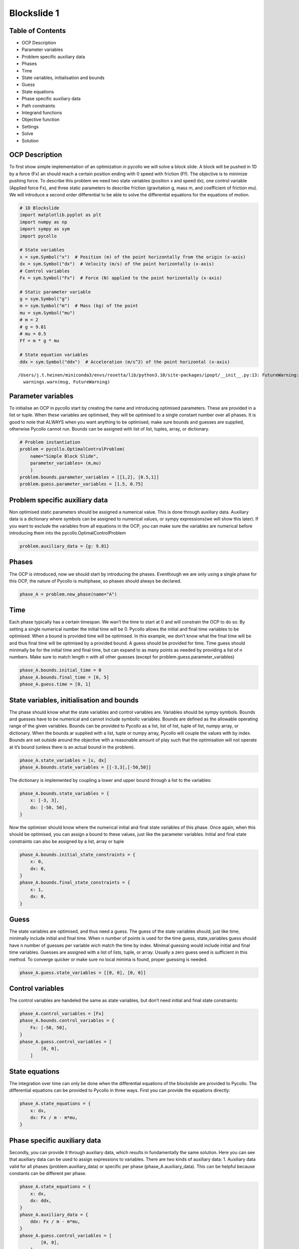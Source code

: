 Blockslide 1
------------

Table of Contents
~~~~~~~~~~~~~~~~~

-  OCP Description
-  Parameter variables
-  Problem specific auxiliary data
-  Phases
-  Time
-  State variables, initialisation and bounds
-  Guess
-  State equations
-  Phase specific auxiliary data
-  Path constraints
-  Integrand functions
-  Objective function
-  Settings
-  Solve
-  Solution

OCP Description
~~~~~~~~~~~~~~~

To first show simple implementation of an optimization in pycollo we
will solve a block slide. A block will be pushed in 1D by a force (Fx)
an should reach a certain position ending with 0 speed with friction
(Ff). The objective is to minimize pushing force. To describe this
problem we need two state variables (position x and speed dx), one
control variable (Applied force Fx), and three static parameters to
describe friction (gravitation g, mass m, and coefficient of friction
mu). We will introduce a second order differential to be able to solve
the differential equations for the equations of motion.

.. code:: ipython3

    # 1D Blockslide
    import matplotlib.pyplot as plt
    import numpy as np
    import sympy as sym
    import pycollo
    
    # State variables
    x = sym.Symbol("x")  # Position (m) of the point horizontally from the origin (x-axis)
    dx = sym.Symbol("dx")  # Velocity (m/s) of the point horizontally (x-axis)
    # Control variables
    Fx = sym.Symbol("Fx")  # Force (N) applied to the point horizontally (x-axis)
    
    # Static parameter variable
    g = sym.Symbol("g")
    m = sym.Symbol("m")  # Mass (kg) of the point
    mu = sym.Symbol("mu")
    # m = 2
    # g = 9.81
    # mu = 0.5
    Ff = m * g * mu
    
    # State equation variables
    ddx = sym.Symbol("ddx")  # Acceleration (m/s^2) of the point horizontal (x-axis)


.. parsed-literal::

    /Users/j.t.heinen/miniconda3/envs/rosetta/lib/python3.10/site-packages/ipopt/__init__.py:13: FutureWarning: The module has been renamed to 'cyipopt' from 'ipopt'. Please import using 'import cyipopt' and remove all uses of 'import ipopt' in your code as this will be deprecated in a future release.
      warnings.warn(msg, FutureWarning)


Parameter variables
~~~~~~~~~~~~~~~~~~~

To initialise an OCP in pycollo start by creating the name and
introducing optimised parameters. These are provided in a list or tuple.
When these variables are optimised, they will be optimised to a single
constant number over all phases. It is good to note that ALWAYS when you
want anything to be optimised, make sure bounds and guesses are
supplied, otherwise Pycollo cannot run. Bounds can be assigned with list
of list, tuples, array, or dictionary.

.. code:: ipython3

    # Problem instantiation
    problem = pycollo.OptimalControlProblem(
        name="Simple Block Slide",
        parameter_variables= (m,mu)
        )
    problem.bounds.parameter_variables = [[1,2], [0.5,1]]
    problem.guess.parameter_variables = [1.5, 0.75]

Problem specific auxiliary data
~~~~~~~~~~~~~~~~~~~~~~~~~~~~~~~

Non optimised static parameters should be assigned a numerical value.
This is done through auxiliary data. Auxiliary data is a dictionary
where symbols can be assigned to numerical values, or sympy
expressions(we will show this later). If you want to exclude the
variables from all equations in the OCP, you can make sure the variables
are numerical before introducing them into the
pycollo.OptimalControlProblem

.. code:: ipython3

    problem.auxiliary_data = {g: 9.81}

Phases
~~~~~~

The OCP is introduced, now we should start by introducing the phases.
Eventhough we are only using a single phase for this OCP, the nature of
Pycollo is multiphase, so phases should always be declared.

.. code:: ipython3

    phase_A = problem.new_phase(name="A")

Time
~~~~

Each phase typically has a certain timespan. We wan’t the time to start
at 0 and will constrain the OCP to do so. By setting a single numerical
number the initial time will be 0. Pycollo allows the initial and final
time variables to be optimised. When a bound is provided time will be
optimised. In this example, we don’t know what the final time will be
and thus final time will be optimised by a provided bound. A guess
should be provided for time. Time guess should minimally be for the
initial time and final time, but can expand to as many points as needed
by providing a list of n numbers. Make sure to match length n with all
other guesses (except for problem.guess.parameter_variables)

.. code:: ipython3

    phase_A.bounds.initial_time = 0
    phase_A.bounds.final_time = [0, 5]
    phase_A.guess.time = [0, 1]

State variables, initialisation and bounds
~~~~~~~~~~~~~~~~~~~~~~~~~~~~~~~~~~~~~~~~~~

The phase should know what the state variables and control variables
are. Variables should be sympy symbols. Bounds and guesses have to be
numerical and cannot include symbolic variables. Bounds are defined as
the allowable operating range of the given variables. Bounds can be
provided to Pycollo as a list, list of list, tuple of list, numpy array,
or dictionary. When the bounds ar supplied with a list, tuple or numpy
array, Pycollo will couple the values with by index. Bounds are set
outside around the objective with a reasonable amount of play such that
the optimisation will not operate at it’s bound (unless there is an
actual bound in the problem).

.. code:: ipython3

    phase_A.state_variables = [x, dx]
    phase_A.bounds.state_variables = [[-3,3],[-50,50]]

The dictionary is implemented by coupling a lower and upper bound
through a list to the variables:

.. code:: ipython3

    phase_A.bounds.state_variables = {
        x: [-3, 3],
        dx: [-50, 50],
    }

Now the optimiser should know where the numerical initial and final
state variables of this phase. Once again, when this should be
optimised, you can assign a bound to these values, just like the
parameter variables. Initial and final state constraints can also be
assigned by a list, array or tuple

.. code:: ipython3

    phase_A.bounds.initial_state_constraints = {
        x: 0,
        dx: 0,
    }
    phase_A.bounds.final_state_constraints = {
        x: 1,
        dx: 0,
    }

Guess
~~~~~

The state variables are optimised, and thus need a guess. The guess of
the state variables should, just like time, minimally include initial
and final time. When n number of points is used for the time guess,
state_variables guess should have n number of guesses per variable wich
match the time by index. Minimal guessing would include initial and
final time variables. Guesses are assigned with a list of lists, tuple,
or array. Usually a zero guess seed is sufficient in this method. To
converge quicker or make sure no local minima is found, proper guessing
is needed.

.. code:: ipython3

    phase_A.guess.state_variables = [[0, 0], [0, 0]]

Control variables
~~~~~~~~~~~~~~~~~

The control variables are handeled the same as state variables, but
don’t need initial and final state constraints:

.. code:: ipython3

    phase_A.control_variables = [Fx]
    phase_A.bounds.control_variables = {
        Fx: [-50, 50],
    }
    phase_A.guess.control_variables = [
            [0, 0],
        ]


State equations
~~~~~~~~~~~~~~~

The integration over time can only be done when the differential
equations of the blockslide are provided to Pycollo. The differential
equations can be provided to Pycollo in three ways. First you can
provide the equations directly:

.. code:: ipython3

    phase_A.state_equations = {
        x: dx,
        dx: Fx / m - m*mu,
    }

Phase specific auxiliary data
~~~~~~~~~~~~~~~~~~~~~~~~~~~~~

Secondly, you can provide it through auxiliary data, which results in
fundamentally the same solution. Here you can see that auxiliary data
can be used to assign expressions to variables. There are two kinds of
auxiliary data: 1. Auxiliary data valid for all phases
(problem.auxiliary_data) or specific per phase (phase_A.auxiliary_data).
This can be helpful because constants can be different per phase.

.. code:: ipython3

    phase_A.state_equations = {
        x: dx,
        dx: ddx,
    }
    phase_A.auxiliary_data = {
        ddx: Fx / m - m*mu, 
    }
    phase_A.guess.control_variables = [
            [0, 0],
        ]

Path constraints
~~~~~~~~~~~~~~~~

Thirdly, you can provide state equations with path constraints (also
known as, inequality constraints). This is fundamentally different from
the previous methods since the equations will be handled in the
constraint space. Usually this will result in quicker, less acurate
results (depending on NLP tolerance), but is sometimes necesary for
example in bang bang control. We will not use this for now because this
is not necessary. Later expansion of this example will elaborate on path
constraints

.. code:: ipython3

    # phase_A.path_constraints = [ddx - (Fx / m - m*mu)]
    # phase_A.bounds.path_constraints = [0]

Integrand functions
~~~~~~~~~~~~~~~~~~~

The only step left is to implement an objective. The objective is to
slide the block to the endpoint while minimizing input Fx. To make sure
we minimize Fx over the whole time domain we should integrate Fx. To
include negative effort in the equation we can square Fx. The bounds
should be given for initial and final time, and the guess is a single
number, since the output of the function will always result in a single
number.

.. code:: ipython3

    phase_A.integrand_functions = [Fx ** 2]
    phase_A.bounds.integral_variables = [[0, 1000]]
    phase_A.guess.integral_variables = [0]


Objective function
~~~~~~~~~~~~~~~~~~

Objective functions should always be a function of initial or final
state variables.

.. code:: ipython3

    problem.objective_function = (
        phase_A.integral_variables[0])

Settings
~~~~~~~~

Before solving the OCP we can alter Pycollo’s default settings such as
number of collocation points, amount of mesh sections, NLP tolerance,
see al options in [INSERT_LINK_TO_SETTINGS]. For now we will use
Pycollo’s default sttings and will use it’s internal plotting method to
show the results. Then we will solve the OCP with:

.. code:: ipython3

    # Settings
    problem.settings.display_mesh_result_graph = True

Solve
~~~~~

.. code:: ipython3

    # Solve
    problem.initialise()
    problem.solve()


.. parsed-literal::

    
    =====================================
    Initialising optimal control problem.
    =====================================
    
    Phase variables and equations checked.
    Pycollo variables and constraints preprocessed.
    Backend initialised.
    Bounds checked.
    Problem scaling initialised.
    Quadrature scheme initialised.
    Backend postprocessing complete.
    Initial mesh created.
    Initial guess checked.
    
    ===============================
    Initialising mesh iteration #1.
    ===============================
    
    Guess interpolated to iteration mesh in 759.67us.
    Scaling initialised in 49.37us.
    Initial guess scaled in 5.71us.
    Scaling generated in 2.28ms.
    NLP generated in 48.49ms.
    Mesh-specific bounds generated in 178.83us.
    
    Mesh iteration #1 initialised in 51.77ms.
    
    
    ==========================
    Solving mesh iteration #1.
    ==========================
    
    
    ******************************************************************************
    This program contains Ipopt, a library for large-scale nonlinear optimization.
     Ipopt is released as open source code under the Eclipse Public License (EPL).
             For more information visit https://github.com/coin-or/Ipopt
    ******************************************************************************
    
    This is Ipopt version 3.14.9, running with linear solver MUMPS 5.2.1.
    
    Number of nonzeros in equality constraint Jacobian...:      499
    Number of nonzeros in inequality constraint Jacobian.:        0
    Number of nonzeros in Lagrangian Hessian.............:      126
    
    Total number of variables............................:       93
                         variables with only lower bounds:        0
                    variables with lower and upper bounds:       93
                         variables with only upper bounds:        0
    Total number of equality constraints.................:       61
    Total number of inequality constraints...............:        0
            inequality constraints with only lower bounds:        0
       inequality constraints with lower and upper bounds:        0
            inequality constraints with only upper bounds:        0
    
    iter    objective    inf_pr   inf_du lg(mu)  ||d||  lg(rg) alpha_du alpha_pr  ls
       0  9.9999900e+00 1.67e-01 0.00e+00   0.0 0.00e+00    -  0.00e+00 0.00e+00   0
       1  9.9990000e-02 1.65e-02 4.38e+01  -6.3 1.66e-01    -  7.43e-01 9.90e-01f  1
       2  4.0937523e+00 1.47e-02 4.00e+01  -1.4 4.63e+00   0.0 1.05e-01 1.01e-01h  1
       3  2.2473369e+01 5.10e-03 7.36e+00  -1.2 1.02e-01    -  1.00e+00 1.00e+00h  1
       4  2.2472379e-01 4.51e-03 2.54e+00  -1.6 1.37e-01    -  9.84e-01 8.75e-01f  1
       5  3.5765401e-01 3.89e-03 1.51e+01  -1.7 6.79e-01    -  1.00e+00 1.40e-01h  1
       6  1.6777998e+00 2.30e-03 3.22e+00  -1.9 4.34e-01    -  1.00e+00 7.28e-01h  1
       7  1.1078523e+00 2.66e-03 3.76e-01  -2.3 1.33e-01    -  9.99e-01 1.00e+00h  1
       8  1.1321827e+00 1.34e-03 2.60e+00  -3.3 1.43e-01    -  1.00e+00 7.91e-01h  1
       9  1.1411053e+00 3.79e-04 3.06e-02  -4.0 9.21e-02    -  1.00e+00 1.00e+00h  1
    iter    objective    inf_pr   inf_du lg(mu)  ||d||  lg(rg) alpha_du alpha_pr  ls
      10  1.1542439e+00 1.54e-05 1.08e-03  -5.5 2.04e-02    -  1.00e+00 9.88e-01h  1
      11  1.1547004e+00 1.56e-08 1.06e-06  -7.6 8.02e-04    -  1.00e+00 1.00e+00h  1
      12  1.1547005e+00 3.59e-14 3.89e-12 -11.0 1.07e-06    -  1.00e+00 1.00e+00h  1
    
    Number of Iterations....: 12
    
                                       (scaled)                 (unscaled)
    Objective...............:   1.1547004808427914e-01    1.1547004808427914e+00
    Dual infeasibility......:   3.8947988362866978e-12    3.8947988362866978e-11
    Constraint violation....:   3.5938844492970169e-14    3.5938844492970169e-14
    Variable bound violation:   9.9752962556820535e-09    9.9752962556820535e-09
    Complementarity.........:   1.0311194939135614e-11    1.0311194939135613e-10
    Overall NLP error.......:   1.0311194939135614e-11    1.0311194939135613e-10
    
    
    Number of objective function evaluations             = 13
    Number of objective gradient evaluations             = 13
    Number of equality constraint evaluations            = 13
    Number of inequality constraint evaluations          = 0
    Number of equality constraint Jacobian evaluations   = 13
    Number of inequality constraint Jacobian evaluations = 0
    Number of Lagrangian Hessian evaluations             = 12
    Total seconds in IPOPT                               = 0.022
    
    EXIT: Optimal Solution Found.
          solver  :   t_proc      (avg)   t_wall      (avg)    n_eval
           nlp_f  |  16.00us (  1.23us)  12.21us (938.92ns)        13
           nlp_g  |  69.00us (  5.31us)  65.25us (  5.02us)        13
      nlp_grad_f  |  31.00us (  2.07us)  26.42us (  1.76us)        15
      nlp_hess_l  |  96.00us (  8.00us)  92.46us (  7.70us)        12
       nlp_jac_g  | 152.00us ( 10.86us) 148.50us ( 10.61us)        14
           total  |  21.74ms ( 21.74ms)  31.78ms ( 31.78ms)         1
    
    ==================================
    Post-processing mesh iteration #1.
    ==================================
    
    Mesh iteration #1 solved in 32.44ms.
    Mesh iteration #1 post-processed in 21.46ms.
    
    
    ============================
    Analysing mesh iteration #1.
    ============================
    
    Objective Evaluation:       1.1547004808427914
    Max Relative Mesh Error:    2.0754418645873966e-13
    Collocation Points Used:    31
    
    Adjusting Collocation Mesh: [10] mesh sections
    
    Mesh iteration #1 completed in 105.67ms.
    



.. image:: output_34_1.png



.. image:: output_34_2.png



.. image:: output_34_3.png


.. parsed-literal::

    Mesh tolerance met in mesh iteration 1.
    
    
    ===========================================
    Optimal control problem sucessfully solved.
    ===========================================
    
    Final Objective Function Evaluation: 1.1547
    


Solution
~~~~~~~~

All results can be found in problem.solution, see
[INSERT_LINK_TO_SOLUTION]


